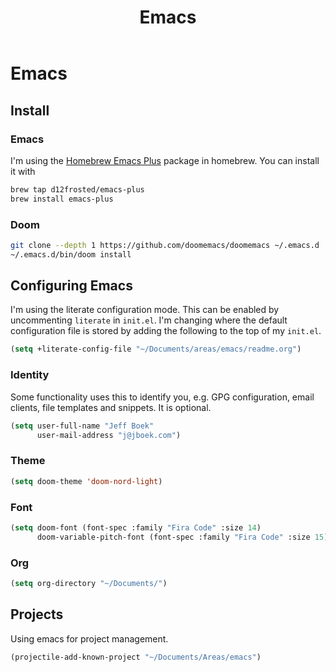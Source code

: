 #+TITLE: Emacs

* Emacs
:PROPERTIES:
:header-args:emacs-lisp :lexical t :results silent
:END:
** Install
*** Emacs
I'm using the [[https://github.com/d12frosted/homebrew-emacs-plus][Homebrew Emacs Plus]] package in homebrew. You can install it with

#+begin_src sh :tangle no
brew tap d12frosted/emacs-plus
brew install emacs-plus
#+end_src
*** Doom
#+begin_src sh :tangle no
git clone --depth 1 https://github.com/doomemacs/doomemacs ~/.emacs.d
~/.emacs.d/bin/doom install
#+end_src
** Configuring Emacs
I'm using the literate configuration mode. This can be enabled by uncommenting ~literate~ in ~init.el~. I'm changing where the default configuration file is stored by adding the following to the top of my ~init.el~.

#+begin_src emacs-lisp :tangle no
(setq +literate-config-file "~/Documents/areas/emacs/readme.org")
#+end_src
*** Identity
 Some functionality uses this to identify you, e.g. GPG configuration, email clients, file templates and snippets. It is optional.

 #+begin_src emacs-lisp
(setq user-full-name "Jeff Boek"
      user-mail-address "j@jboek.com")
#+end_src
*** Theme
#+begin_src emacs-lisp
(setq doom-theme 'doom-nord-light)
#+end_src
*** Font
#+begin_src  emacs-lisp
(setq doom-font (font-spec :family "Fira Code" :size 14)
      doom-variable-pitch-font (font-spec :family "Fira Code" :size 15))
#+end_src
*** Org
#+begin_src emacs-lisp
(setq org-directory "~/Documents/")
#+end_src
** Projects
Using emacs for project management.
#+begin_src emacs-lisp
(projectile-add-known-project "~/Documents/Areas/emacs")
#+end_src
